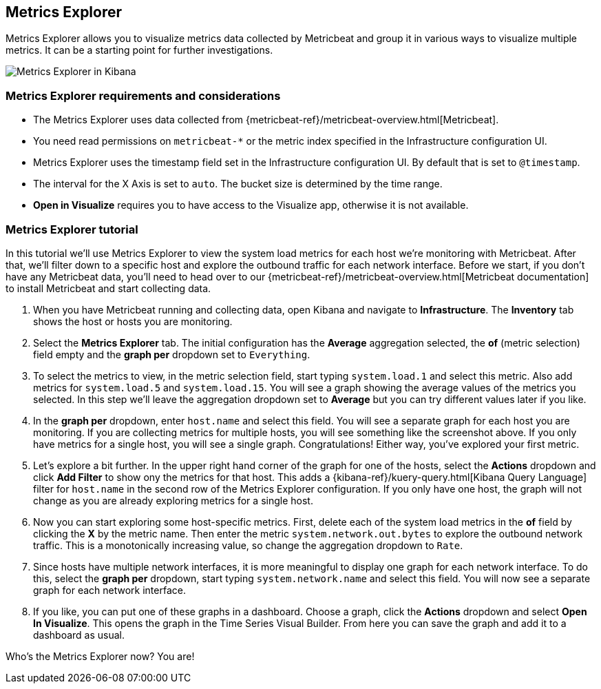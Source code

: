 [role="xpack"]
[[metrics-explorer]]

== Metrics Explorer

Metrics Explorer allows you to visualize metrics data collected by Metricbeat and group it in various ways to visualize multiple metrics.
It can be a starting point for further investigations.

[role="screenshot"]
image::infrastructure/images/metrics-explorer-screen.png[Metrics Explorer in Kibana]

[float]
[[metrics-explorer-requirements]]
=== Metrics Explorer requirements and considerations

* The Metrics Explorer uses data collected from {metricbeat-ref}/metricbeat-overview.html[Metricbeat].
* You need read permissions on `metricbeat-*` or the metric index specified in the Infrastructure configuration UI.
* Metrics Explorer uses the timestamp field set in the Infrastructure configuration UI.
By default that is set to `@timestamp`.
* The interval for the X Axis is set to `auto`.
The bucket size is determined by the time range.
* *Open in Visualize* requires you to have access to the Visualize app, otherwise it is not available.

[float]
[[metrics-explorer-tutorial]]
=== Metrics Explorer tutorial

In this tutorial we'll use Metrics Explorer to view the system load metrics for each host we're monitoring with Metricbeat.
After that, we'll filter down to a specific host and explore the outbound traffic for each network interface.
Before we start, if you don't have any Metricbeat data, you'll need to head over to our
{metricbeat-ref}/metricbeat-overview.html[Metricbeat documentation] to install Metricbeat and start collecting data.

1. When you have Metricbeat running and collecting data, open Kibana and navigate to *Infrastructure*.
The *Inventory* tab shows the host or hosts you are monitoring.

2. Select the *Metrics Explorer* tab.
The initial configuration has the *Average* aggregation selected, the *of* (metric selection) field empty and the *graph per* dropdown set to `Everything`.

3. To select the metrics to view, in the metric selection field, start typing `system.load.1` and select this metric.
Also add metrics for `system.load.5` and `system.load.15`.
You will see a graph showing the average values of the metrics you selected.
In this step we'll leave the aggregation dropdown set to *Average* but you can try different values later if you like.

4. In the *graph per* dropdown, enter `host.name` and select this field.
You will see a separate graph for each host you are monitoring.
If you are collecting metrics for multiple hosts, you will see something like the screenshot above.
If you only have metrics for a single host, you will see a single graph.
Congratulations! Either way, you've explored your first metric.

5. Let's explore a bit further.
In the upper right hand corner of the graph for one of the hosts, select the *Actions* dropdown and click *Add Filter* to show ony the metrics for that host.
This adds a {kibana-ref}/kuery-query.html[Kibana Query Language] filter for `host.name` in the second row of the Metrics Explorer configuration.
If you only have one host, the graph will not change as you are already exploring metrics for a single host.

6. Now you can start exploring some host-specific metrics.
First, delete each of the system load metrics in the *of* field by clicking the *X* by the metric name.
Then enter the metric `system.network.out.bytes` to explore the outbound network traffic.
This is a monotonically increasing value, so change the aggregation dropdown to `Rate`.

7. Since hosts have multiple network interfaces, it is more meaningful to display one graph for each network interface.
To do this, select the *graph per* dropdown, start typing `system.network.name` and select this field.
You will now see a separate graph for each network interface.

8. If you like, you can put one of these graphs in a dashboard.
Choose a graph, click the *Actions* dropdown and select *Open In Visualize*.
This opens the graph in the Time Series Visual Builder.
From here you can save the graph and add it to a dashboard as usual.

////
MJ-to-revisit: For step 8, there are some Kibana index patterns that need to be in place for this to work without errors.
////

Who's the Metrics Explorer now? You are!
